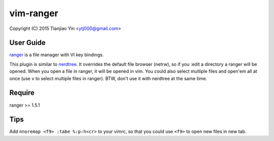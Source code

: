 vim-ranger
==========

Copyright (C) 2015 Tianjiao Yin <ytj000@gmail.com>

User Guide
----------

`ranger <http://ranger.nongnu.org/>`_ is a file manager with VI key bindings.

This plugin is similar to `nerdtree <https://github.com/scrooloose/nerdtree>`_. 
It overrides the default file browser (netrw), so if you :edit a directory a ranger will be opened. 
When you open a file in ranger, it will be opened in vim.
You could also select multiple files and open'em all at once (use ``v`` to select multiple files in ranger).
BTW, don't use it with nerdtree at the same time. 

Require
-------

ranger >= 1.5.1

Tips
-----

Add ``nnoremap <f9> :tabe %:p:h<cr>`` to your vimrc, so that you could use ``<f9>`` to open new files in new tab.
